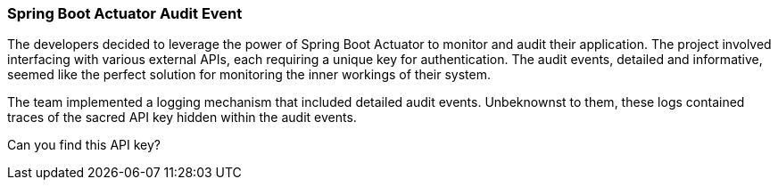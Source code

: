 === Spring Boot Actuator Audit Event

The developers decided to leverage the power of Spring Boot Actuator
to monitor and audit their application. The project involved interfacing with various external APIs,
each requiring a unique key for authentication. The audit events, detailed and informative, seemed like
the perfect solution for monitoring the inner workings of their system.

The team implemented a logging mechanism that included detailed audit events.
Unbeknownst to them, these logs contained traces of the sacred API key hidden within
the audit events.

Can you find this API key?
